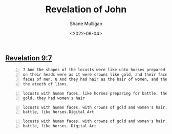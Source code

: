 #+HUGO_BASE_DIR: /home/shane/var/smulliga/source/git/frottage/frottage-hugo
#+HUGO_SECTION: ./portfolio

#+TITLE: Revelation of John
#+DATE: <2022-08-04>
#+AUTHOR: Shane Mulligan
#+KEYWORDS: dalle
# #+hugo_custom_front_matter: :image "img/portfolio/corrupted-multiverse.jpg"
#+hugo_custom_front_matter: :image "https://github.com/frottage/dall-e-2-generations/raw/master/revelation-of-john/locusts/DALL·E 2022-08-04 13.53.43 - locusts with human faces, with crowns of gold and women's hair. they march for battle, like horses. Digital Art.jpg"
#+hugo_custom_front_matter: :weight 10 

** [[https://www.biblegateway.com/passage/?search=Revelation%209%3A7&version=KJV][Revelation 9:7]]
#+BEGIN_SRC text -n :async :results verbatim code
  7 And the shapes of the locusts were like unto horses prepared unto battle; and
  on their heads were as it were crowns like gold, and their faces were as the
  faces of men. 8 And they had hair as the hair of women, and their teeth were as
  the ateeth of lions.
#+END_SRC

#+BEGIN_SRC text -n :async :results verbatim code
  locusts with human faces, like horses preparing for battle. they wore crowns of
  gold. they had women's hair
#+END_SRC

[[https://github.com/frottage/dall-e-2-generations/raw/master/revelation-of-john/locusts/DALL·E 2022-08-04 13.51.30 - locusts with human faces, like horses preparing for battle. they wore crowns of gold. they had women's hair. Digital Art.jpg]]
[[https://github.com/frottage/dall-e-2-generations/raw/master/revelation-of-john/locusts/DALL·E 2022-08-04 13.51.32 - locusts with human faces, like horses preparing for battle. they wore crowns of gold. they had women's hair. Digital Art.jpg]]
[[https://github.com/frottage/dall-e-2-generations/raw/master/revelation-of-john/locusts/DALL·E 2022-08-04 13.51.56 - locusts with human faces, like horses preparing for battle. they wore crowns of gold. they had women's hair. Digital Art.jpg]]
[[https://github.com/frottage/dall-e-2-generations/raw/master/revelation-of-john/locusts/DALL·E 2022-08-04 13.52.00 - locusts with human faces, like horses preparing for battle. they wore crowns of gold. they had women's hair. Digital Art.jpg]]

#+BEGIN_SRC text -n :async :results verbatim code
  locusts with human faces, with crowns of gold and women's hair. they march for
  battle, like horses.Digital Art
#+END_SRC

[[https://github.com/frottage/dall-e-2-generations/raw/master/revelation-of-john/locusts/DALL·E 2022-08-04 13.53.11 - locusts with human faces, with crowns of gold and women's hair. they march for battle, like horses.Digital Art.jpg]]
[[https://github.com/frottage/dall-e-2-generations/raw/master/revelation-of-john/locusts/DALL·E 2022-08-04 13.53.16 - locusts with human faces, with crowns of gold and women's hair. they march for battle, like horses.Digital Art.jpg]]
[[https://github.com/frottage/dall-e-2-generations/raw/master/revelation-of-john/locusts/DALL·E 2022-08-04 13.53.20 - locusts with human faces, with crowns of gold and women's hair. they march for battle, like horses.Digital Art.jpg]]
[[https://github.com/frottage/dall-e-2-generations/raw/master/revelation-of-john/locusts/DALL·E 2022-08-04 13.53.24 - locusts with human faces, with crowns of gold and women's hair. they march for battle, like horses.Digital Art.jpg]]

#+BEGIN_SRC text -n :async :results verbatim code
  locusts with human faces, with crowns of gold and women's hair. they march for
  battle, like horses. Digital Art
#+END_SRC

[[https://github.com/frottage/dall-e-2-generations/raw/master/revelation-of-john/locusts/DALL·E 2022-08-04 13.53.43 - locusts with human faces, with crowns of gold and women's hair. they march for battle, like horses. Digital Art.jpg]]
[[https://github.com/frottage/dall-e-2-generations/raw/master/revelation-of-john/locusts/DALL·E 2022-08-04 13.53.47 - locusts with human faces, with crowns of gold and women's hair. they march for battle, like horses. Digital Art.jpg]]
[[https://github.com/frottage/dall-e-2-generations/raw/master/revelation-of-john/locusts/DALL·E 2022-08-04 13.53.50 - locusts with human faces, with crowns of gold and women's hair. they march for battle, like horses. Digital Art.jpg]]
[[https://github.com/frottage/dall-e-2-generations/raw/master/revelation-of-john/locusts/DALL·E 2022-08-04 13.54.30 - locusts with human faces, with crowns of gold and women's hair. they march for battle, like horses. Digital Art.jpg]]
[[https://github.com/frottage/dall-e-2-generations/raw/master/revelation-of-john/locusts/DALL·E 2022-08-04 13.54.37 - locusts with human faces, with crowns of gold and women's hair. they march for battle, like horses. Digital Art.jpg]]
[[https://github.com/frottage/dall-e-2-generations/raw/master/revelation-of-john/locusts/DALL·E 2022-08-04 13.54.44 - locusts with human faces, with crowns of gold and women's hair. they march for battle, like horses. Digital Art.jpg]]
[[https://github.com/frottage/dall-e-2-generations/raw/master/revelation-of-john/locusts/DALL·E 2022-08-04 13.54.48 - locusts with human faces, with crowns of gold and women's hair. they march for battle, like horses. Digital Art.jpg]]
[[https://github.com/frottage/dall-e-2-generations/raw/master/revelation-of-john/locusts/DALL·E 2022-08-04 13.55.07 - locusts with human faces, with crowns of gold and women's hair. they march for battle, like horses. Digital Art.jpg]]
[[https://github.com/frottage/dall-e-2-generations/raw/master/revelation-of-john/locusts/DALL·E 2022-08-04 13.55.10 - locusts with human faces, with crowns of gold and women's hair. they march for battle, like horses. Digital Art.jpg]]
[[https://github.com/frottage/dall-e-2-generations/raw/master/revelation-of-john/locusts/DALL·E 2022-08-04 13.55.13 - locusts with human faces, with crowns of gold and women's hair. they march for battle, like horses. Digital Art.jpg]]
[[https://github.com/frottage/dall-e-2-generations/raw/master/revelation-of-john/locusts/DALL·E 2022-08-04 13.55.16 - locusts with human faces, with crowns of gold and women's hair. they march for battle, like horses. Digital Art.jpg]]
[[https://github.com/frottage/dall-e-2-generations/raw/master/revelation-of-john/locusts/DALL·E 2022-08-04 13.55.38 - locusts with human faces, with crowns of gold and women's hair. they march for battle, like horses. Digital Art.jpg]]
[[https://github.com/frottage/dall-e-2-generations/raw/master/revelation-of-john/locusts/DALL·E 2022-08-04 13.55.44 - locusts with human faces, with crowns of gold and women's hair. they march for battle, like horses. Digital Art.jpg]]
[[https://github.com/frottage/dall-e-2-generations/raw/master/revelation-of-john/locusts/DALL·E 2022-08-04 13.55.49 - locusts with human faces, with crowns of gold and women's hair. they march for battle, like horses. Digital Art.jpg]]
[[https://github.com/frottage/dall-e-2-generations/raw/master/revelation-of-john/locusts/DALL·E 2022-08-04 13.56.06 - locusts with human faces, with crowns of gold and women's hair. they march for battle, like horses. Digital Art.jpg]]
[[https://github.com/frottage/dall-e-2-generations/raw/master/revelation-of-john/locusts/DALL·E 2022-08-04 13.56.10 - locusts with human faces, with crowns of gold and women's hair. they march for battle, like horses. Digital Art.jpg]]
